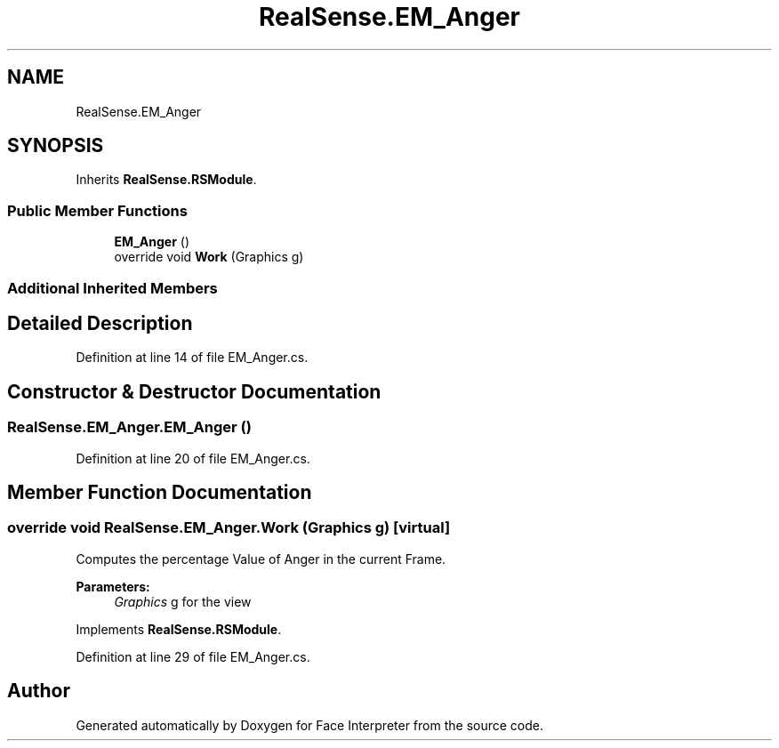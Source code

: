 .TH "RealSense.EM_Anger" 3 "Wed Jul 5 2017" "Face Interpreter" \" -*- nroff -*-
.ad l
.nh
.SH NAME
RealSense.EM_Anger
.SH SYNOPSIS
.br
.PP
.PP
Inherits \fBRealSense\&.RSModule\fP\&.
.SS "Public Member Functions"

.in +1c
.ti -1c
.RI "\fBEM_Anger\fP ()"
.br
.ti -1c
.RI "override void \fBWork\fP (Graphics g)"
.br
.in -1c
.SS "Additional Inherited Members"
.SH "Detailed Description"
.PP 
Definition at line 14 of file EM_Anger\&.cs\&.
.SH "Constructor & Destructor Documentation"
.PP 
.SS "RealSense\&.EM_Anger\&.EM_Anger ()"

.PP
Definition at line 20 of file EM_Anger\&.cs\&.
.SH "Member Function Documentation"
.PP 
.SS "override void RealSense\&.EM_Anger\&.Work (Graphics g)\fC [virtual]\fP"
Computes the percentage Value of Anger in the current Frame\&. 
.PP
\fBParameters:\fP
.RS 4
\fIGraphics\fP g for the view 
.RE
.PP

.PP
Implements \fBRealSense\&.RSModule\fP\&.
.PP
Definition at line 29 of file EM_Anger\&.cs\&.

.SH "Author"
.PP 
Generated automatically by Doxygen for Face Interpreter from the source code\&.
